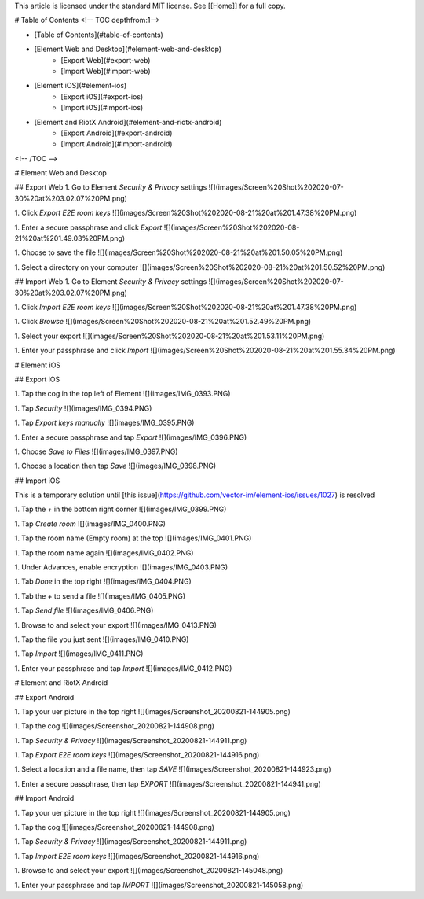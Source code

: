 This article is licensed under the standard MIT license. See [[Home]] for a full copy.

# Table of Contents
<!-- TOC depthfrom:1-->

- [Table of Contents](#table-of-contents)
- [Element Web and Desktop](#element-web-and-desktop)
    - [Export Web](#export-web)
    - [Import Web](#import-web)
- [Element iOS](#element-ios)
    - [Export iOS](#export-ios)
    - [Import iOS](#import-ios)
- [Element and RiotX Android](#element-and-riotx-android)
    - [Export Android](#export-android)
    - [Import Android](#import-android)

<!-- /TOC -->

# Element Web and Desktop

## Export Web
1. Go to Element `Security & Privacy` settings  
![](images/Screen%20Shot%202020-07-30%20at%203.02.07%20PM.png)

1. Click `Export E2E room keys`  
![](images/Screen%20Shot%202020-08-21%20at%201.47.38%20PM.png)

1. Enter a secure passphrase and click `Export`  
![](images/Screen%20Shot%202020-08-21%20at%201.49.03%20PM.png)

1. Choose to save the file  
![](images/Screen%20Shot%202020-08-21%20at%201.50.05%20PM.png)

1. Select a directory on your computer  
![](images/Screen%20Shot%202020-08-21%20at%201.50.52%20PM.png)

## Import Web
1. Go to Element `Security & Privacy` settings  
![](images/Screen%20Shot%202020-07-30%20at%203.02.07%20PM.png)

1. Click `Import E2E room keys`  
![](images/Screen%20Shot%202020-08-21%20at%201.47.38%20PM.png)

1. Click `Browse`  
![](images/Screen%20Shot%202020-08-21%20at%201.52.49%20PM.png)

1. Select your export  
![](images/Screen%20Shot%202020-08-21%20at%201.53.11%20PM.png)

1. Enter your passphrase and click `Import`  
![](images/Screen%20Shot%202020-08-21%20at%201.55.34%20PM.png)


# Element iOS

## Export iOS

1. Tap the cog in the top left of Element  
![](images/IMG_0393.PNG)

1. Tap `Security`  
![](images/IMG_0394.PNG)

1. Tap `Export keys manually`  
![](images/IMG_0395.PNG)

1. Enter a secure passphrase and tap `Export`  
![](images/IMG_0396.PNG)

1. Choose `Save to Files`  
![](images/IMG_0397.PNG)

1. Choose a location then tap `Save`  
![](images/IMG_0398.PNG)

## Import iOS

This is a temporary solution until [this issue](https://github.com/vector-im/element-ios/issues/1027) is resolved

1. Tap the `+` in the bottom right corner  
![](images/IMG_0399.PNG)

1. Tap `Create room`  
![](images/IMG_0400.PNG)

1. Tap the room name (Empty room) at the top  
![](images/IMG_0401.PNG)

1. Tap the room name again  
![](images/IMG_0402.PNG)

1. Under Advances, enable encryption
![](images/IMG_0403.PNG)

1. Tab `Done` in the top right  
![](images/IMG_0404.PNG)

1. Tab the `+` to send a file  
![](images/IMG_0405.PNG)

1. Tap `Send file`  
![](images/IMG_0406.PNG)

1. Browse to and select your export  
![](images/IMG_0413.PNG)

1. Tap the file you just sent  
![](images/IMG_0410.PNG)

1. Tap `Import`  
![](images/IMG_0411.PNG)

1. Enter your passphrase and tap `Import`  
![](images/IMG_0412.PNG)


# Element and RiotX Android

## Export Android

1. Tap your uer picture in the top right  
![](images/Screenshot_20200821-144905.png)

1. Tap the cog  
![](images/Screenshot_20200821-144908.png)

1. Tap `Security & Privacy`  
![](images/Screenshot_20200821-144911.png)

1. Tap `Export E2E room keys`  
![](images/Screenshot_20200821-144916.png)

1. Select a location and a file name, then tap `SAVE`  
![](images/Screenshot_20200821-144923.png)

1. Enter a secure passphrase, then tap `EXPORT`  
![](images/Screenshot_20200821-144941.png)


## Import Android

1. Tap your uer picture in the top right  
![](images/Screenshot_20200821-144905.png)

1. Tap the cog  
![](images/Screenshot_20200821-144908.png)

1. Tap `Security & Privacy`  
![](images/Screenshot_20200821-144911.png)

1. Tap `Import E2E room keys`  
![](images/Screenshot_20200821-144916.png)

1. Browse to and select your export  
![](images/Screenshot_20200821-145048.png)

1. Enter your passphrase and tap `IMPORT`  
![](images/Screenshot_20200821-145058.png)
